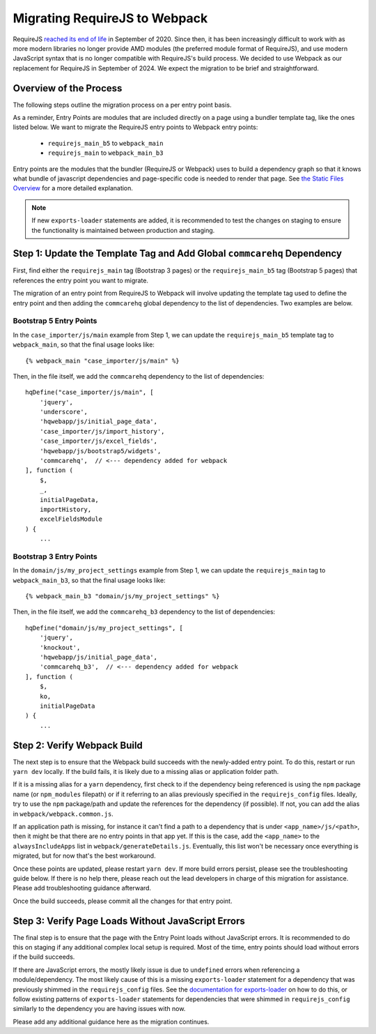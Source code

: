 Migrating RequireJS to Webpack
==============================

RequireJS `reached its end of life <https://github.com/requirejs/requirejs/issues/1816#issuecomment-707503323>`__
in September of 2020. Since then, it has been increasingly difficult to work with as more modern libraries
no longer provide AMD modules (the preferred module format of RequireJS), and use modern JavaScript
syntax that is no longer compatible with RequireJS's build process. We decided to use Webpack as our
replacement for RequireJS in September of 2024. We expect the migration to be brief and straightforward.


Overview of the Process
-----------------------

The following steps outline the migration process on a per entry point basis.

As a reminder, Entry Points are modules that are included directly on a page using a bundler template tag,
like the ones listed below. We want to migrate the RequireJS entry points to Webpack entry points:

 - ``requirejs_main_b5`` to ``webpack_main``
 - ``requirejs_main`` to ``webpack_main_b3``

Entry points are the modules that the bundler (RequireJS or Webpack) uses to build a dependency graph so
that it knows what bundle of javascript dependencies and page-specific code is needed to render that page.
See `the Static Files Overview <https://github.com/dimagi/commcare-hq/blob/master/docs/js-guide/static-files.rst>`__
for a more detailed explanation.

.. note::

    If new ``exports-loader`` statements are added, it is recommended to test the changes on staging to ensure
    the functionality is maintained between production and staging.


Step 1: Update the Template Tag and Add Global ``commcarehq`` Dependency
------------------------------------------------------------------------

First, find either the ``requirejs_main`` tag (Bootstrap 3 pages) or the ``requirejs_main_b5`` tag
(Bootstrap 5 pages) that references the entry point you want to migrate.

The migration of an entry point from RequireJS to Webpack will involve updating the template tag
used to define the entry point and then adding the ``commcarehq`` global dependency to the list of dependencies.
Two examples are below.

Bootstrap 5 Entry Points
~~~~~~~~~~~~~~~~~~~~~~~~

In the ``case_importer/js/main`` example from Step 1, we can update the ``requirejs_main_b5`` template tag
to ``webpack_main``, so that the final usage looks like:

::

    {% webpack_main "case_importer/js/main" %}

Then, in the file itself, we add the ``commcarehq`` dependency to the list of dependencies:

::

    hqDefine("case_importer/js/main", [
        'jquery',
        'underscore',
        'hqwebapp/js/initial_page_data',
        'case_importer/js/import_history',
        'case_importer/js/excel_fields',
        'hqwebapp/js/bootstrap5/widgets',
        'commcarehq',  // <--- dependency added for webpack
    ], function (
        $,
        _,
        initialPageData,
        importHistory,
        excelFieldsModule
    ) {
        ...


Bootstrap 3 Entry Points
~~~~~~~~~~~~~~~~~~~~~~~~

In the ``domain/js/my_project_settings`` example from Step 1, we can update the ``requirejs_main``
tag to ``webpack_main_b3``, so that the final usage looks like:

::

    {% webpack_main_b3 "domain/js/my_project_settings" %}

Then, in the file itself, we add the ``commcarehq_b3`` dependency to the list of dependencies:

::

    hqDefine("domain/js/my_project_settings", [
        'jquery',
        'knockout',
        'hqwebapp/js/initial_page_data',
        'commcarehq_b3',  // <--- dependency added for webpack
    ], function (
        $,
        ko,
        initialPageData
    ) {
        ...


Step 2: Verify Webpack Build
----------------------------

The next step is to ensure that the Webpack build succeeds with the newly-added
entry point. To do this, restart or run ``yarn dev`` locally. If the build fails,
it is likely due to a missing alias or application folder path.

If it is a missing alias for a ``yarn`` dependency, first check to if the
dependency being referenced is using the ``npm`` package name (or ``npm_modules`` filepath)
or if it referring to an alias previously specified in the ``requirejs_config`` files.
Ideally, try to use the ``npm`` package/path and update the references for the dependency (if possible).
If not, you can add the alias in ``webpack/webpack.common.js``.

If an application path is missing, for instance it can't find a path to a dependency
that is under ``<app_name>/js/<path>``, then it might be that there are no entry points
in that app yet. If this is the case, add the ``<app_name>`` to the
``alwaysIncludeApps`` list in ``webpack/generateDetails.js``. Eventually, this list
won't be necessary once everything is migrated, but for now that's the best workaround.

Once these points are updated, please restart ``yarn dev``. If more build errors persist,
please see the troubleshooting guide below. If there is no help there, please reach out
the lead developers in charge of this migration for assistance. Please add troubleshooting
guidance afterward.

Once the build succeeds, please commit all the changes for that entry point.


Step 3: Verify Page Loads Without JavaScript Errors
---------------------------------------------------

The final step is to ensure that the page with the Entry Point loads without
JavaScript errors. It is recommended to do this on staging if any additional
complex local setup is required. Most of the time, entry points should load
without errors if the build succeeds.

If there are JavaScript errors, the mostly likely issue is due to ``undefined`` errors
when referencing a module/dependency. The most likely cause of this is a missing
``exports-loader`` statement for a dependency that was previously shimmed in the
``requirejs_config`` files. See the `documentation for exports-loader
<https://webpack.js.org/loaders/exports-loader/>`__ on how to do this, or follow
existing patterns of ``exports-loader`` statements for dependencies that were shimmed
in ``requirejs_config`` similarly to the dependency you are having issues with now.

Please add any additional guidance here as the migration continues.
